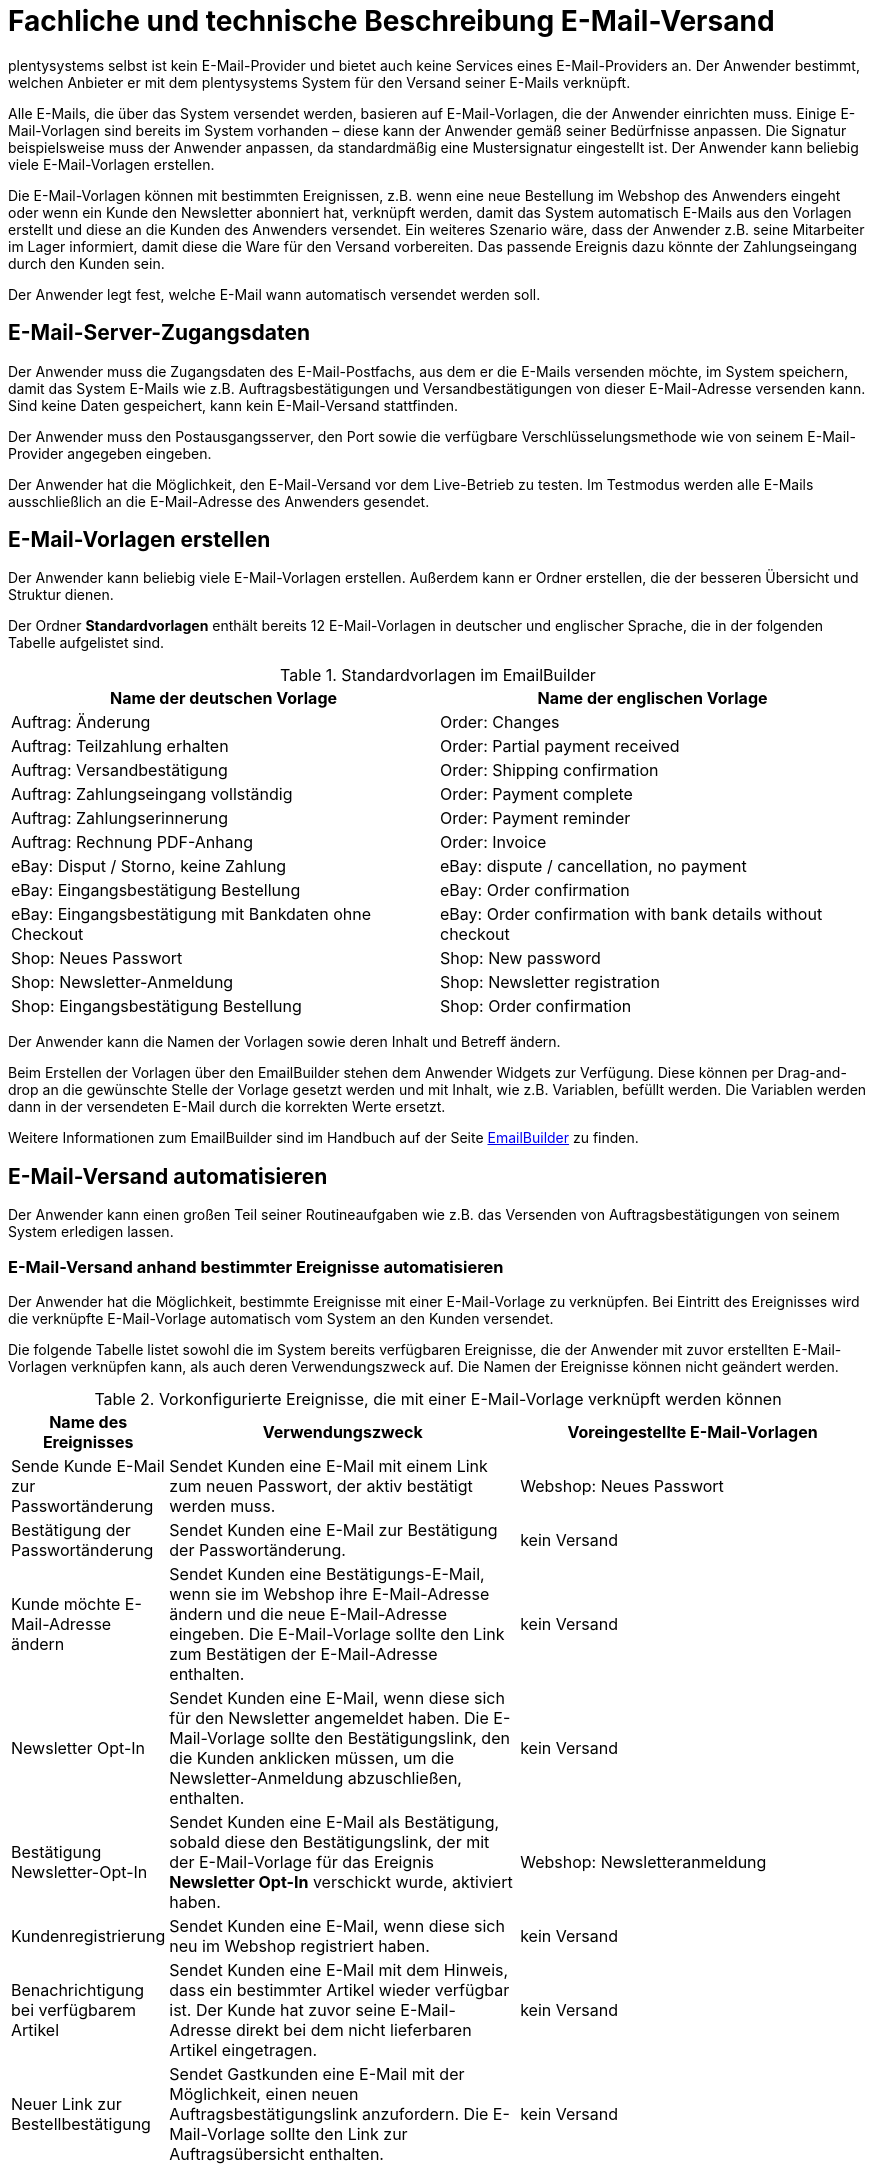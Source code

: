 = Fachliche und technische Beschreibung E-Mail-Versand

plentysystems selbst ist kein E-Mail-Provider und bietet auch keine Services eines E-Mail-Providers an. Der Anwender bestimmt, welchen Anbieter er mit dem plentysystems System für den Versand seiner E-Mails verknüpft.

Alle E-Mails, die über das System versendet werden, basieren auf E-Mail-Vorlagen, die der Anwender einrichten muss. Einige E-Mail-Vorlagen sind bereits im System vorhanden – diese kann der Anwender gemäß seiner Bedürfnisse anpassen. Die Signatur beispielsweise muss der Anwender anpassen, da standardmäßig eine Mustersignatur eingestellt ist. Der Anwender kann beliebig viele E-Mail-Vorlagen erstellen.

Die E-Mail-Vorlagen können mit bestimmten Ereignissen, z.B. wenn eine neue Bestellung im Webshop des Anwenders eingeht oder wenn ein Kunde den Newsletter abonniert hat, verknüpft werden, damit das System automatisch E-Mails aus den Vorlagen erstellt und diese an die Kunden des Anwenders versendet. Ein weiteres Szenario wäre, dass der Anwender z.B. seine Mitarbeiter im Lager informiert, damit diese die Ware für den Versand vorbereiten. Das passende Ereignis dazu könnte der Zahlungseingang durch den Kunden sein.

Der Anwender legt fest, welche E-Mail wann automatisch versendet werden soll.

== E-Mail-Server-Zugangsdaten

Der Anwender muss die Zugangsdaten des E-Mail-Postfachs, aus dem er die E-Mails versenden möchte, im System speichern, damit das System E-Mails wie z.B. Auftragsbestätigungen und Versandbestätigungen von dieser E-Mail-Adresse versenden kann. Sind keine Daten gespeichert, kann kein E-Mail-Versand stattfinden.

Der Anwender muss den Postausgangsserver, den Port sowie die verfügbare Verschlüsselungsmethode wie von seinem E-Mail-Provider angegeben eingeben.

Der Anwender hat die Möglichkeit, den E-Mail-Versand vor dem Live-Betrieb zu testen. Im Testmodus werden alle E-Mails ausschließlich an die E-Mail-Adresse des Anwenders gesendet.

== E-Mail-Vorlagen erstellen

////
Aktuell gibt es im plentysystems System 2 Möglichkeiten, E-Mail-Vorlagen zu erstellen. Diese werden im Folgenden erläutert.

=== E-Mail-Vorlagen in den E-Mail-Einstellungen des Mandanten erstellen

Der Anwender kann beliebig viele E-Mail-Vorlagen erstellen. Die E-Mail-Vorlagen werden gemäß der Einstellung des Eigners, die man beim Erstellen der Vorlage wählen kann, in einem der drei bereits im System vorhandenen Ordner gespeichert:

 * Allgemeine E-Mail-Vorlagen – Eigner: Alle
 * Meine E-Mail-Vorlagen – Eigner: Eigener Benutzerkontoname
 * E-Mail-Vorlagen anderer Benutzer – Eigner: Anderer Benutzerkontoname

Die Namen der Ordner können nicht geändert werden und die Ordner können nicht gelöscht werden.

Der Ordner *Allgemeine E-Mail-Vorlagen* enthält bereits 12 E-Mail-Vorlagen, die in der folgenden Tabelle aufgelistet sind. Jede E-Mail-Vorlage besitzt eine ID, die vom System vergeben wird. Es handelt sich hierbei um einen eindeutigen, sogenannten Auto-Increment-Wert, der vom Anwender nicht geändert werden kann. Der Anwender kann jedoch die Namen der Vorlagen sowie deren Inhalt ändern.

[[tabelle-vorkonfigurierte-e-mail-vorlagen]]
.Vorkonfigurierte E-Mail-Vorlagen
[cols="1,3"]
|====
|ID |Name der E-Mail-Vorlage

|4 |Auftrag: Rechnung PDF-Anhang
|5 |Auftrag: Versandbestätigung
|6 |Ebay: Disputprozess
|7 |Auftrag: Zahlungserinnerung
|9 |Webshop: Newsletter Anmeldung
|10 |Auftrag: Änderung
|17 |Auftrag: Teilzahlung erhalten
|18 |Auftrag: Zahlungseingang vollständig
|21 |Webshop: Neues Passwort
|23 |Ebay: Eingangsbestätigung mit Bankdaten ohne Checkout
|25 |Ebay: Eingangsbestätigung Bestellung
|26 |Webshop: Eingangsbestätigung Bestellung
|====

Der Ordner *Meine E-Mail-Vorlagen* dient dazu, E-Mail-Vorlagen nur für den eigenen Benutzer zugänglich zu machen.

Der Ordner *E-Mail-Vorlagen anderer Benutzer* dient dazu, E-Mail-Vorlagen für alle Benutzer, die die Berechtigung im System des Anwenders haben, zugänglich zu machen. Unabhängig davon, welcher Benutzer im System angemeldet ist, kann dieser auf den Ordner zugreifen.

Weitere Informationen zum E-Mail-Versand sind im Handbuch auf der Seite link:https://knowledge.plentymarkets.com/de-de/manual/main/crm/e-mails-versenden.html[E-Mails^] zu finden.

=== E-Mail-Vorlagen über den EmailBuilder erstellen

////

Der Anwender kann beliebig viele E-Mail-Vorlagen erstellen. Außerdem kann er Ordner erstellen, die der besseren Übersicht und Struktur dienen.

Der Ordner *Standardvorlagen* enthält bereits 12 E-Mail-Vorlagen in deutscher und englischer Sprache, die in der folgenden Tabelle aufgelistet sind.

[[tabelle-standardvorlagen-emailbuilder]]
.Standardvorlagen im EmailBuilder
[cols="1,1"]
|====
|Name der deutschen Vorlage |Name der englischen Vorlage

|Auftrag: Änderung |Order: Changes
|Auftrag: Teilzahlung erhalten |Order: Partial payment received
|Auftrag: Versandbestätigung |Order: Shipping confirmation
|Auftrag: Zahlungseingang vollständig |Order: Payment complete
|Auftrag: Zahlungserinnerung |Order: Payment reminder
|Auftrag: Rechnung PDF-Anhang |Order: Invoice
|eBay: Disput / Storno, keine Zahlung |eBay: dispute / cancellation, no payment
|eBay: Eingangsbestätigung Bestellung |eBay: Order confirmation
|eBay: Eingangsbestätigung mit Bankdaten ohne Checkout |eBay: Order confirmation with bank details without checkout
|Shop: Neues Passwort |Shop: New password
|Shop: Newsletter-Anmeldung |Shop: Newsletter registration
|Shop: Eingangsbestätigung Bestellung |Shop: Order confirmation
|====

Der Anwender kann die Namen der Vorlagen sowie deren Inhalt und Betreff ändern.

Beim Erstellen der Vorlagen über den EmailBuilder stehen dem Anwender Widgets zur Verfügung. Diese können per Drag-and-drop an die gewünschte Stelle der Vorlage gesetzt werden und mit Inhalt, wie z.B. Variablen, befüllt werden. Die Variablen werden dann in der versendeten E-Mail durch die korrekten Werte ersetzt.

Weitere Informationen zum EmailBuilder sind im Handbuch auf der Seite link:https://knowledge.plentymarkets.com/de-de/manual/main/crm/emailbuilder.html[EmailBuilder^] zu finden.

== E-Mail-Versand automatisieren

Der Anwender kann einen großen Teil seiner Routineaufgaben wie z.B. das Versenden von Auftragsbestätigungen von seinem System erledigen lassen.

=== E-Mail-Versand anhand bestimmter Ereignisse automatisieren

Der Anwender hat die Möglichkeit, bestimmte Ereignisse mit einer E-Mail-Vorlage zu verknüpfen. Bei Eintritt des Ereignisses wird die verknüpfte E-Mail-Vorlage automatisch vom System an den Kunden versendet.

Die folgende Tabelle listet sowohl die im System bereits verfügbaren Ereignisse, die der Anwender mit zuvor erstellten E-Mail-Vorlagen verknüpfen kann, als auch deren Verwendungszweck auf. Die Namen der Ereignisse können nicht geändert werden.

[[tabelle-vorkonfigurierte-ereignisse-e-mail-vorlage]]
.Vorkonfigurierte Ereignisse, die mit einer E-Mail-Vorlage verknüpft werden können
[cols="1,3,3"]
|====
|Name des Ereignisses |Verwendungszweck |Voreingestellte E-Mail-Vorlagen

|Sende Kunde E-Mail zur Passwortänderung
|Sendet Kunden eine E-Mail mit einem Link zum neuen Passwort, der aktiv bestätigt werden muss.
|Webshop: Neues Passwort

|Bestätigung der Passwortänderung
|Sendet Kunden eine E-Mail zur Bestätigung der Passwortänderung.
|kein Versand

|Kunde möchte E-Mail-Adresse ändern
|Sendet Kunden eine Bestätigungs-E-Mail, wenn sie im Webshop ihre E-Mail-Adresse ändern und die neue E-Mail-Adresse eingeben. Die E-Mail-Vorlage sollte den Link zum Bestätigen der E-Mail-Adresse enthalten.
|kein Versand

|Newsletter Opt-In
|Sendet Kunden eine E-Mail, wenn diese sich für den Newsletter angemeldet haben. Die E-Mail-Vorlage sollte den Bestätigungslink, den die Kunden anklicken müssen, um die Newsletter-Anmeldung abzuschließen, enthalten.
|kein Versand

|Bestätigung Newsletter-Opt-In
|Sendet Kunden eine E-Mail als Bestätigung, sobald diese den Bestätigungslink, der mit der E-Mail-Vorlage für das Ereignis *Newsletter Opt-In* verschickt wurde, aktiviert haben.
|Webshop: Newsletteranmeldung

|Kundenregistrierung
|Sendet Kunden eine E-Mail, wenn diese sich neu im Webshop registriert haben.
|kein Versand

|Benachrichtigung bei verfügbarem Artikel
|Sendet Kunden eine E-Mail mit dem Hinweis, dass ein bestimmter Artikel wieder verfügbar ist. Der Kunde hat zuvor seine E-Mail-Adresse direkt bei dem nicht lieferbaren Artikel eingetragen.
|kein Versand

|Neuer Link zur Bestellbestätigung
|Sendet Gastkunden eine E-Mail mit der Möglichkeit, einen neuen Auftragsbestätigungslink anzufordern.
Die E-Mail-Vorlage sollte den Link zur Auftragsübersicht enthalten.
|kein Versand

|====

=== E-Mail-Versand über Ereignisaktionen automatisieren

Neben dem Verknüpfen von E-Mail-Vorlagen mit Ereignissen besteht die Möglichkeit, Ereignisaktionen einzurichten: Der Anwender definiert ein Ereignis, setzt Filter und legt Aktionen fest, die dann vom System automatisch im Ereignisfall ausgeführt werden. Beispielsweise kann der E-Mail-Versand eines Gutscheins ausgelöst werden, wenn der Kunde eine bestimmte Anzahl an Aufträgen generiert hat.

Weitere Informationen zu Ereignisaktionen sind im Handbuch auf der Seite link:https://knowledge.plentymarkets.com/de-de/manual/main/automatisierung/ereignisaktionen.html[Ereignisaktionen^] zu finden.

== Gesendete E-Mails einsehen

Der Anwender hat zum einen die Möglichkeit, alle E-Mails, die er an einen Kunden zu einem bestimmten Auftrag gesendet hat, einzusehen.

Außerdem kann der Anwender eine Statistik erstellen, um anzeigen zu lassen, welche E-Mail-Vorlagen wie häufig in einem bestimmten Zeitraum an alle seine Kunden versendet wurden.

Eine automatische E-Mail-Archivierung ist systemseitig nicht vorhanden.

